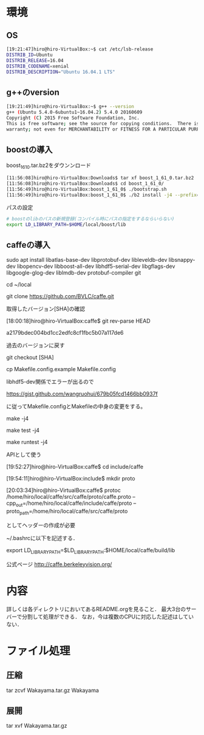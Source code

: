 * 環境
** OS
#+BEGIN_SRC sh
[19:21:47]hiro@hiro-VirtualBox:~$ cat /etc/lsb-release
DISTRIB_ID=Ubuntu
DISTRIB_RELEASE=16.04
DISTRIB_CODENAME=xenial
DISTRIB_DESCRIPTION="Ubuntu 16.04.1 LTS"
#+END_SRC
** g++のversion
#+BEGIN_SRC sh
[19:21:49]hiro@hiro-VirtualBox:~$ g++ --version
g++ (Ubuntu 5.4.0-6ubuntu1~16.04.2) 5.4.0 20160609
Copyright (C) 2015 Free Software Foundation, Inc.
This is free software; see the source for copying conditions.  There is NO
warranty; not even for MERCHANTABILITY or FITNESS FOR A PARTICULAR PURPOSE.
#+END_SRC
** boostの導入
boost_1_61_0.tar.bz2をダウンンロード
#+BEGIN_SRC sh
[11:56:08]hiro@hiro-VirtualBox:Downloads$ tar xf boost_1_61_0.tar.bz2
[11:56:08]hiro@hiro-VirtualBox:Downloads$ cd boost_1_61_0/
[11:56:49]hiro@hiro-VirtualBox:boost_1_61_0$ ./bootstrap.sh
[11:56:49]hiro@hiro-VirtualBox:boost_1_61_0$ ./b2 install -j4 --prefix=$HOME/local/boost
#+END_SRC
パスの設定
#+BEGIN_SRC sh
# boostのlibのパスの新規登録(コンパイル時にパスの指定をするならいらない)
export LD_LIBRARY_PATH=$HOME/local/boost/lib
#+END_SRC

** caffeの導入
sudo apt install libatlas-base-dev libprotobuf-dev libleveldb-dev libsnappy-dev libopencv-dev libboost-all-dev libhdf5-serial-dev libgflags-dev libgoogle-glog-dev liblmdb-dev protobuf-compiler git

cd ~/local

git clone https://github.com/BVLC/caffe.git

取得したバージョン[SHA]の確認

[18:00:18]hiro@hiro-VirtualBox:caffe$ git rev-parse HEAD

a2179bdec004bd1cc2edfc8cf1fbc5b07a117de6


過去のバージョンに戻す

git checkout [SHA]



cp Makefile.config.example Makefile.config

libhdf5-dev関係でエラーが出るので

https://gist.github.com/wangruohui/679b05fcd1466bb0937f

に従ってMakefile.configとMakefileの中身の変更をする。

make -j4

make test -j4

make runtest -j4


APIとして使う

[19:52:27]hiro@hiro-VirtualBox:caffe$ cd include/caffe

[19:54:11]hiro@hiro-VirtualBox:include$ mkdir proto

[20:03:34]hiro@hiro-VirtualBox:caffe$ protoc /home/hiro/local/caffe/src/caffe/proto/caffe.proto --cpp_out=/home/hiro/local/caffe/include/caffe/proto --proto_path=/home/hiro/local/caffe/src/caffe/proto

としてヘッダーの作成が必要

~/.bashrcに以下を記述する．

export LD_LIBRARY_PATH=$LD_LIBRARY_PATH:$HOME/local/caffe/build/lib


公式ページ
http://caffe.berkeleyvision.org/



* 内容
詳しくは各ディレクトリにおいてあるREADME.orgを見ること．
最大3台のサーバーで分割して処理ができる．
なお，今は複数のCPUに対応した記述はしていない．


* ファイル処理
** 圧縮
tar zcvf Wakayama.tar.gz Wakayama
** 展開
tar xvf Wakayama.tar.gz
